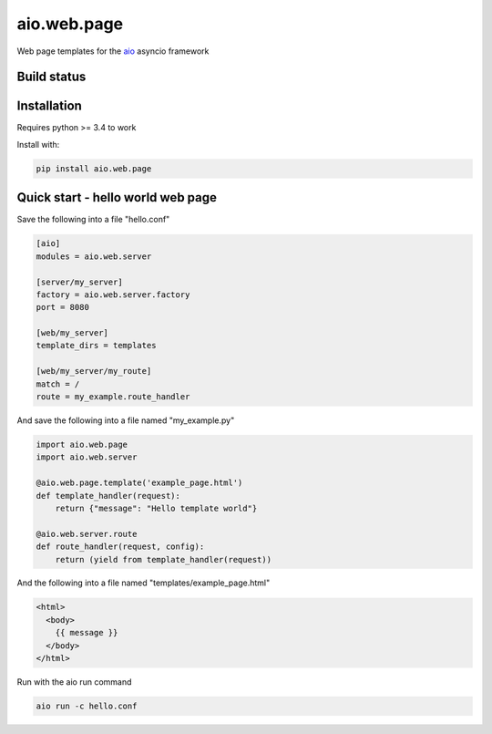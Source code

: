 aio.web.page
============

Web page templates for the aio_ asyncio framework

.. _aio: https://github.com/phlax/aio



Build status
------------

.. image:: https://travis-ci.org/phlax/aio.web.page.svg?branch=master
	       :target: https://travis-ci.org/phlax/aio.web.page


Installation
------------

Requires python >= 3.4 to work

Install with:

.. code:: bash

	  pip install aio.web.page


Quick start - hello world web page
----------------------------------

Save the following into a file "hello.conf"

.. code:: ini

	  [aio]
	  modules = aio.web.server

	  [server/my_server]
	  factory = aio.web.server.factory
	  port = 8080

	  [web/my_server]
	  template_dirs = templates
	  
	  [web/my_server/my_route]
	  match = /
	  route = my_example.route_handler


And save the following into a file named "my_example.py"

.. code:: python

	  import aio.web.page	  
	  import aio.web.server

	  @aio.web.page.template('example_page.html')
	  def template_handler(request):
	      return {"message": "Hello template world"}	  
	  
	  @aio.web.server.route
	  def route_handler(request, config):
	      return (yield from template_handler(request))


And the following into a file named "templates/example_page.html"

.. code:: html
	  
	  <html>
	    <body>
	      {{ message }}
	    </body>
	  </html>
	    
Run with the aio run command

.. code:: bash

	  aio run -c hello.conf

